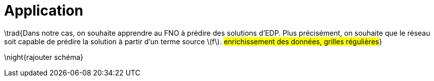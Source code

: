 :stem: latexmath
:xrefstyle: short
= Application

\trad{Dans notre cas, on souhaite apprendre au FNO à prédire des solutions d'EDP. Plus précisément, on souhaite que le réseau soit capable de prédire la solution à partir d'un terme source stem:[f]. 
#enrichissement des données, grilles régulières#}

\night{rajouter schéma}